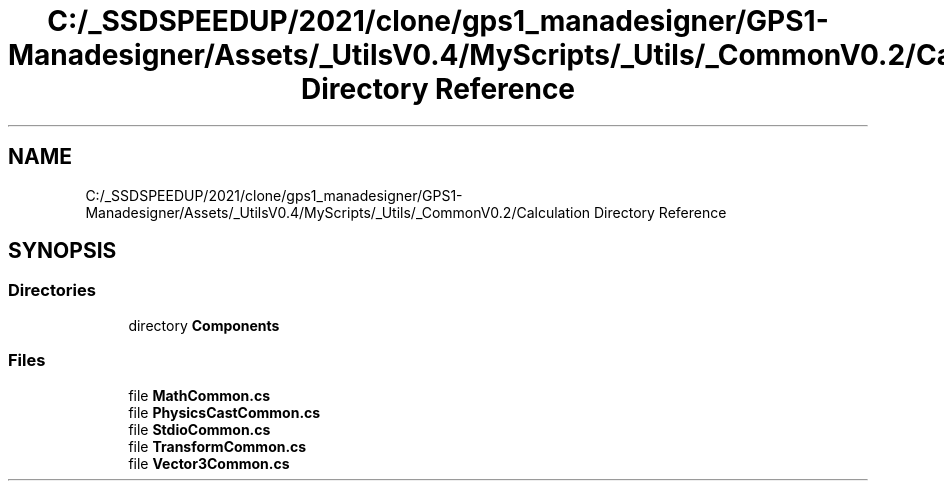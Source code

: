 .TH "C:/_SSDSPEEDUP/2021/clone/gps1_manadesigner/GPS1-Manadesigner/Assets/_UtilsV0.4/MyScripts/_Utils/_CommonV0.2/Calculation Directory Reference" 3 "Sun Dec 12 2021" "10,000 meters below" \" -*- nroff -*-
.ad l
.nh
.SH NAME
C:/_SSDSPEEDUP/2021/clone/gps1_manadesigner/GPS1-Manadesigner/Assets/_UtilsV0.4/MyScripts/_Utils/_CommonV0.2/Calculation Directory Reference
.SH SYNOPSIS
.br
.PP
.SS "Directories"

.in +1c
.ti -1c
.RI "directory \fBComponents\fP"
.br
.in -1c
.SS "Files"

.in +1c
.ti -1c
.RI "file \fBMathCommon\&.cs\fP"
.br
.ti -1c
.RI "file \fBPhysicsCastCommon\&.cs\fP"
.br
.ti -1c
.RI "file \fBStdioCommon\&.cs\fP"
.br
.ti -1c
.RI "file \fBTransformCommon\&.cs\fP"
.br
.ti -1c
.RI "file \fBVector3Common\&.cs\fP"
.br
.in -1c
